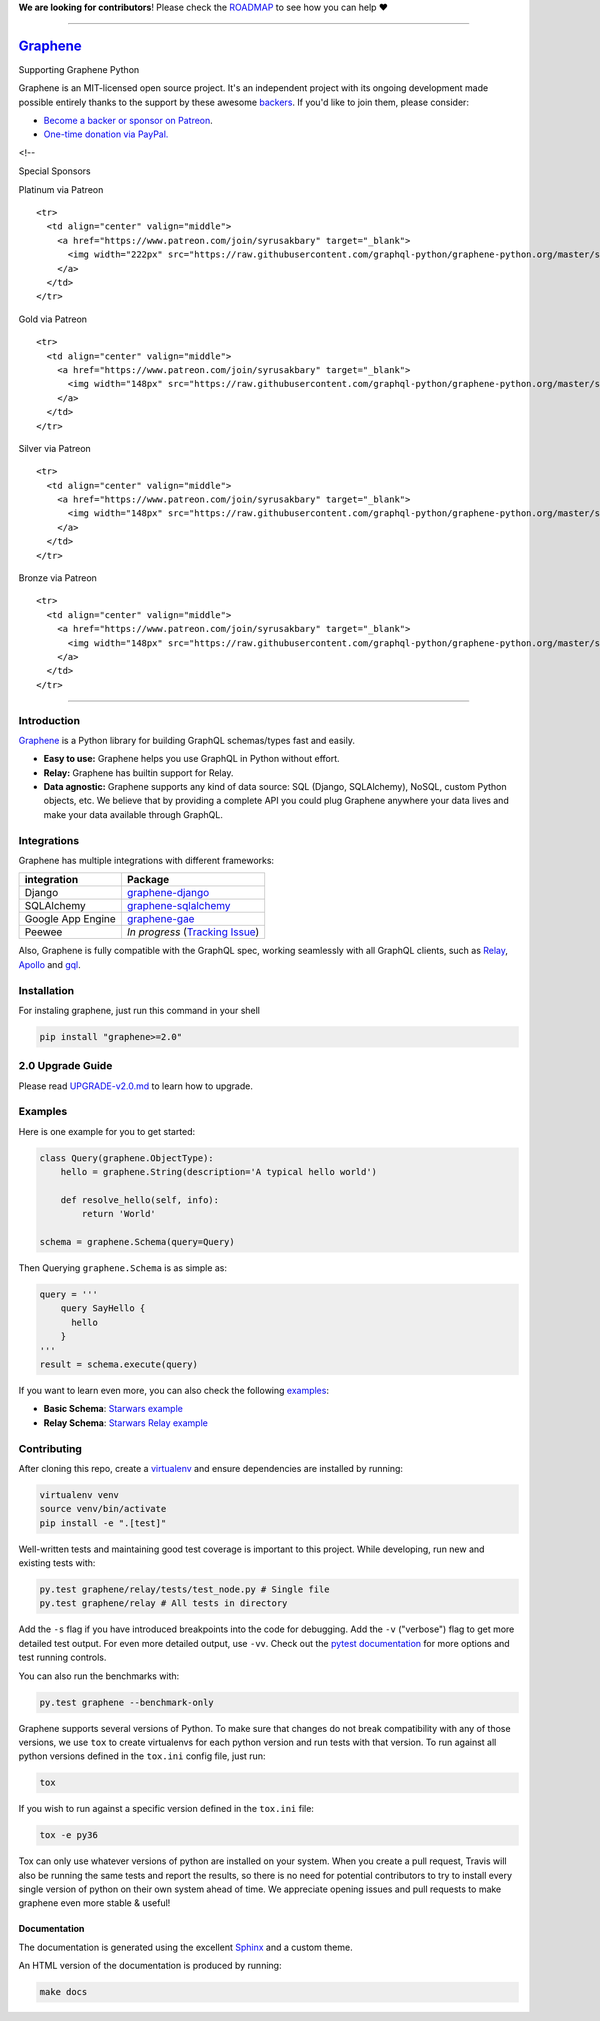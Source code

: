 **We are looking for contributors**! Please check the
`ROADMAP <https://github.com/graphql-python/graphene/blob/master/ROADMAP.md>`__
to see how you can help ❤️

--------------

|Graphene Logo| `Graphene <http://graphene-python.org>`__ |Build Status| |PyPI version| |Coverage Status|
=========================================================================================================

.. raw:: html

   <h1 align="center">

Supporting Graphene Python

.. raw:: html

   </h1>

Graphene is an MIT-licensed open source project. It's an independent
project with its ongoing development made possible entirely thanks to
the support by these awesome
`backers <https://github.com/graphql-python/graphene/blob/master/BACKERS.md>`__.
If you'd like to join them, please consider:

-  `Become a backer or sponsor on
   Patreon <https://www.patreon.com/syrusakbary>`__.
-  `One-time donation via
   PayPal. <https://graphene-python.org/support-graphene/>`__

<!--

.. raw:: html

   <h2 align="center">

Special Sponsors

.. raw:: html

   </h2>

.. raw:: html

   <p align="center">

.. raw:: html

   </p>

.. raw:: html

   <!--special end-->

.. raw:: html

   <h2 align="center">

Platinum via Patreon

.. raw:: html

   </h2>

.. raw:: html

   <!--platinum start-->

.. raw:: html

   <table>

.. raw:: html

   <tbody>

::

    <tr>
      <td align="center" valign="middle">
        <a href="https://www.patreon.com/join/syrusakbary" target="_blank">
          <img width="222px" src="https://raw.githubusercontent.com/graphql-python/graphene-python.org/master/src/pages/sponsors/generic-logo.png">
        </a>
      </td>
    </tr>

.. raw:: html

   </tbody>

.. raw:: html

   </table>

.. raw:: html

   <h2 align="center">

Gold via Patreon

.. raw:: html

   </h2>

.. raw:: html

   <!--gold start-->

.. raw:: html

   <table>

.. raw:: html

   <tbody>

::

    <tr>
      <td align="center" valign="middle">
        <a href="https://www.patreon.com/join/syrusakbary" target="_blank">
          <img width="148px" src="https://raw.githubusercontent.com/graphql-python/graphene-python.org/master/src/pages/sponsors/generic-logo.png">
        </a>
      </td>
    </tr>

.. raw:: html

   </tbody>

.. raw:: html

   </table>

.. raw:: html

   <!--gold end-->

.. raw:: html

   <h2 align="center">

Silver via Patreon

.. raw:: html

   </h2>

.. raw:: html

   <!--silver start-->

.. raw:: html

   <table>

.. raw:: html

   <tbody>

::

    <tr>
      <td align="center" valign="middle">
        <a href="https://www.patreon.com/join/syrusakbary" target="_blank">
          <img width="148px" src="https://raw.githubusercontent.com/graphql-python/graphene-python.org/master/src/pages/sponsors/generic-logo.png">
        </a>
      </td>
    </tr>

.. raw:: html

   </tbody>

.. raw:: html

   </table>

.. raw:: html

   <!--silver end-->

.. raw:: html

   <h2 align="center">

Bronze via Patreon

.. raw:: html

   </h2>

.. raw:: html

   <!--bronze start-->

.. raw:: html

   <table>

.. raw:: html

   <tbody>

::

    <tr>
      <td align="center" valign="middle">
        <a href="https://www.patreon.com/join/syrusakbary" target="_blank">
          <img width="148px" src="https://raw.githubusercontent.com/graphql-python/graphene-python.org/master/src/pages/sponsors/generic-logo.png">
        </a>
      </td>
    </tr>

.. raw:: html

   </tbody>

.. raw:: html

   </table>

.. raw:: html

   <!--bronze end-->

--------------

Introduction
------------

`Graphene <http://graphene-python.org>`__ is a Python library for
building GraphQL schemas/types fast and easily.

-  **Easy to use:** Graphene helps you use GraphQL in Python without
   effort.
-  **Relay:** Graphene has builtin support for Relay.
-  **Data agnostic:** Graphene supports any kind of data source: SQL
   (Django, SQLAlchemy), NoSQL, custom Python objects, etc. We believe
   that by providing a complete API you could plug Graphene anywhere
   your data lives and make your data available through GraphQL.

Integrations
------------

Graphene has multiple integrations with different frameworks:

+---------------------+----------------------------------------------------------------------------------------------+
| integration         | Package                                                                                      |
+=====================+==============================================================================================+
| Django              | `graphene-django <https://github.com/graphql-python/graphene-django/>`__                     |
+---------------------+----------------------------------------------------------------------------------------------+
| SQLAlchemy          | `graphene-sqlalchemy <https://github.com/graphql-python/graphene-sqlalchemy/>`__             |
+---------------------+----------------------------------------------------------------------------------------------+
| Google App Engine   | `graphene-gae <https://github.com/graphql-python/graphene-gae/>`__                           |
+---------------------+----------------------------------------------------------------------------------------------+
| Peewee              | *In progress* (`Tracking Issue <https://github.com/graphql-python/graphene/issues/289>`__)   |
+---------------------+----------------------------------------------------------------------------------------------+

Also, Graphene is fully compatible with the GraphQL spec, working
seamlessly with all GraphQL clients, such as
`Relay <https://github.com/facebook/relay>`__,
`Apollo <https://github.com/apollographql/apollo-client>`__ and
`gql <https://github.com/graphql-python/gql>`__.

Installation
------------

For instaling graphene, just run this command in your shell

.. code:: bash

    pip install "graphene>=2.0"

2.0 Upgrade Guide
-----------------

Please read `UPGRADE-v2.0.md </UPGRADE-v2.0.md>`__ to learn how to
upgrade.

Examples
--------

Here is one example for you to get started:

.. code:: python

    class Query(graphene.ObjectType):
        hello = graphene.String(description='A typical hello world')

        def resolve_hello(self, info):
            return 'World'

    schema = graphene.Schema(query=Query)

Then Querying ``graphene.Schema`` is as simple as:

.. code:: python

    query = '''
        query SayHello {
          hello
        }
    '''
    result = schema.execute(query)

If you want to learn even more, you can also check the following
`examples <examples/>`__:

-  **Basic Schema**: `Starwars example <examples/starwars>`__
-  **Relay Schema**: `Starwars Relay
   example <examples/starwars_relay>`__

Contributing
------------

After cloning this repo, create a
`virtualenv <https://virtualenv.pypa.io/en/stable/>`__ and ensure
dependencies are installed by running:

.. code:: sh

    virtualenv venv
    source venv/bin/activate
    pip install -e ".[test]"

Well-written tests and maintaining good test coverage is important to
this project. While developing, run new and existing tests with:

.. code:: sh

    py.test graphene/relay/tests/test_node.py # Single file
    py.test graphene/relay # All tests in directory

Add the ``-s`` flag if you have introduced breakpoints into the code for
debugging. Add the ``-v`` ("verbose") flag to get more detailed test
output. For even more detailed output, use ``-vv``. Check out the
`pytest documentation <https://docs.pytest.org/en/latest/>`__ for more
options and test running controls.

You can also run the benchmarks with:

.. code:: sh

    py.test graphene --benchmark-only

Graphene supports several versions of Python. To make sure that changes
do not break compatibility with any of those versions, we use ``tox`` to
create virtualenvs for each python version and run tests with that
version. To run against all python versions defined in the ``tox.ini``
config file, just run:

.. code:: sh

    tox

If you wish to run against a specific version defined in the ``tox.ini``
file:

.. code:: sh

    tox -e py36

Tox can only use whatever versions of python are installed on your
system. When you create a pull request, Travis will also be running the
same tests and report the results, so there is no need for potential
contributors to try to install every single version of python on their
own system ahead of time. We appreciate opening issues and pull requests
to make graphene even more stable & useful!

Documentation
~~~~~~~~~~~~~

The documentation is generated using the excellent
`Sphinx <http://www.sphinx-doc.org/>`__ and a custom theme.

An HTML version of the documentation is produced by running:

.. code:: sh

    make docs

.. |Graphene Logo| image:: http://graphene-python.org/favicon.png
.. |Build Status| image:: https://travis-ci.org/graphql-python/graphene.svg?branch=master
   :target: https://travis-ci.org/graphql-python/graphene
.. |PyPI version| image:: https://badge.fury.io/py/graphene.svg
   :target: https://badge.fury.io/py/graphene
.. |Coverage Status| image:: https://coveralls.io/repos/graphql-python/graphene/badge.svg?branch=master&service=github
   :target: https://coveralls.io/github/graphql-python/graphene?branch=master

